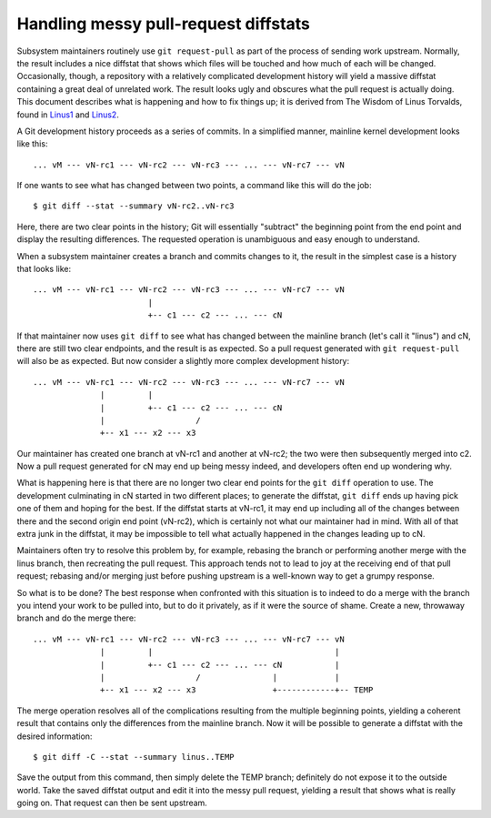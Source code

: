 .. SPDX-License-Identifier: GPL-2.0

=====================================
Handling messy pull-request diffstats
=====================================

Subsystem maintainers routinely use ``git request-pull`` as part of the
process of sending work upstream.  Normally, the result includes a nice
diffstat that shows which files will be touched and how much of each will
be changed.  Occasionally, though, a repository with a relatively
complicated development history will yield a massive diffstat containing a
great deal of unrelated work.  The result looks ugly and obscures what the
pull request is actually doing.  This document describes what is happening
and how to fix things up; it is derived from The Wisdom of Linus Torvalds,
found in Linus1_ and Linus2_.

.. _Linus1: https://lore.kernel.org/lkml/CAHk-=wg3wXH2JNxkQi+eLZkpuxqV+wPiHhw_Jf7ViH33Sw7PHA@mail.gmail.com/
.. _Linus2: https://lore.kernel.org/lkml/CAHk-=wgXbSa8yq8Dht8at+gxb_idnJ7X5qWZQWRBN4_CUPr=eQ@mail.gmail.com/

A Git development history proceeds as a series of commits.  In a simplified
manner, mainline kernel development looks like this::

  ... vM --- vN-rc1 --- vN-rc2 --- vN-rc3 --- ... --- vN-rc7 --- vN

If one wants to see what has changed between two points, a command like
this will do the job::

  $ git diff --stat --summary vN-rc2..vN-rc3

Here, there are two clear points in the history; Git will essentially
"subtract" the beginning point from the end point and display the resulting
differences.  The requested operation is unambiguous and easy enough to
understand.

When a subsystem maintainer creates a branch and commits changes to it, the
result in the simplest case is a history that looks like::

  ... vM --- vN-rc1 --- vN-rc2 --- vN-rc3 --- ... --- vN-rc7 --- vN
                          |
                          +-- c1 --- c2 --- ... --- cN

If that maintainer now uses ``git diff`` to see what has changed between
the mainline branch (let's call it "linus") and cN, there are still two
clear endpoints, and the result is as expected.  So a pull request
generated with ``git request-pull`` will also be as expected.  But now
consider a slightly more complex development history::

  ... vM --- vN-rc1 --- vN-rc2 --- vN-rc3 --- ... --- vN-rc7 --- vN
                |         |
                |         +-- c1 --- c2 --- ... --- cN
                |                   /
                +-- x1 --- x2 --- x3

Our maintainer has created one branch at vN-rc1 and another at vN-rc2; the
two were then subsequently merged into c2.  Now a pull request generated
for cN may end up being messy indeed, and developers often end up wondering
why.

What is happening here is that there are no longer two clear end points for
the ``git diff`` operation to use.  The development culminating in cN
started in two different places; to generate the diffstat, ``git diff``
ends up having pick one of them and hoping for the best.  If the diffstat
starts at vN-rc1, it may end up including all of the changes between there
and the second origin end point (vN-rc2), which is certainly not what our
maintainer had in mind.  With all of that extra junk in the diffstat, it
may be impossible to tell what actually happened in the changes leading up
to cN.

Maintainers often try to resolve this problem by, for example, rebasing the
branch or performing another merge with the linus branch, then recreating
the pull request.  This approach tends not to lead to joy at the receiving
end of that pull request; rebasing and/or merging just before pushing
upstream is a well-known way to get a grumpy response.

So what is to be done?  The best response when confronted with this
situation is to indeed to do a merge with the branch you intend your work
to be pulled into, but to do it privately, as if it were the source of
shame.  Create a new, throwaway branch and do the merge there::

  ... vM --- vN-rc1 --- vN-rc2 --- vN-rc3 --- ... --- vN-rc7 --- vN
                |         |                                      |
                |         +-- c1 --- c2 --- ... --- cN           |
                |                   /               |            |
                +-- x1 --- x2 --- x3                +------------+-- TEMP

The merge operation resolves all of the complications resulting from the
multiple beginning points, yielding a coherent result that contains only
the differences from the mainline branch.  Now it will be possible to
generate a diffstat with the desired information::

  $ git diff -C --stat --summary linus..TEMP

Save the output from this command, then simply delete the TEMP branch;
definitely do not expose it to the outside world.  Take the saved diffstat
output and edit it into the messy pull request, yielding a result that
shows what is really going on.  That request can then be sent upstream.
